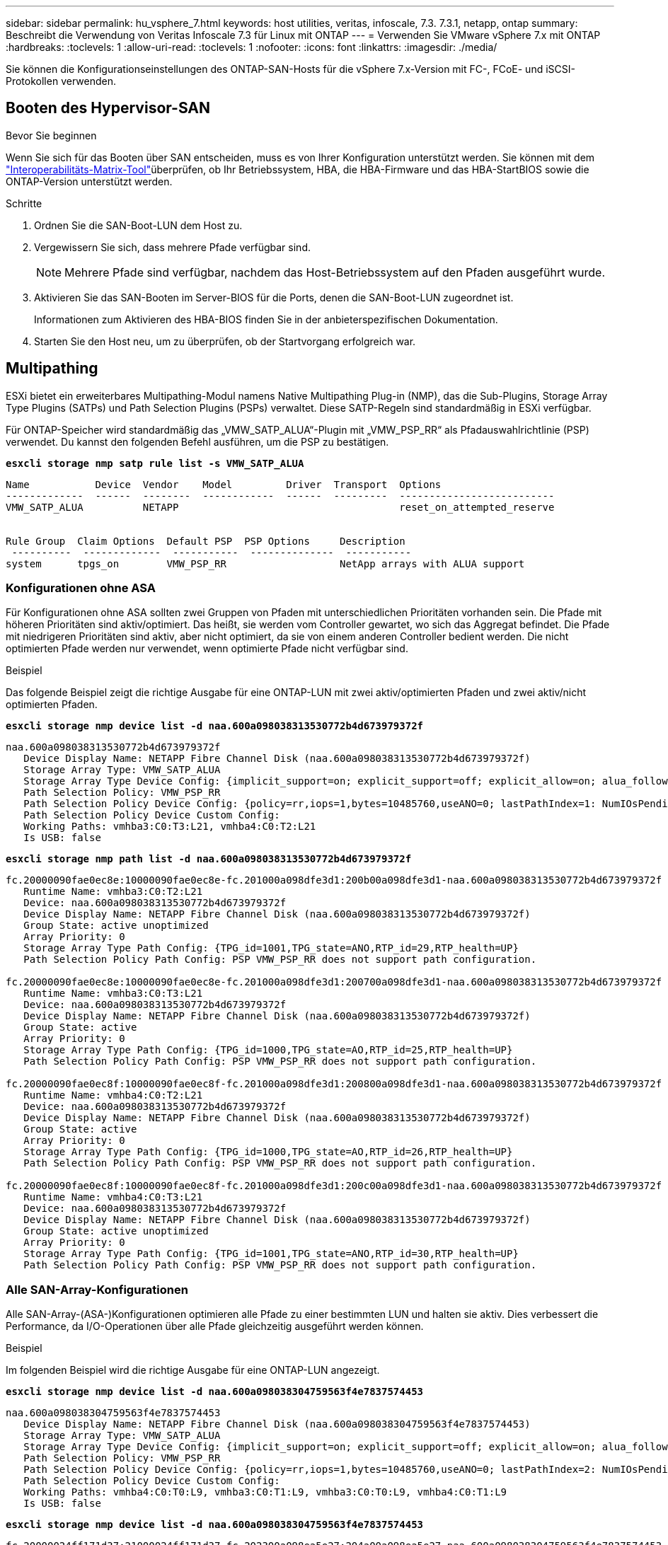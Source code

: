 ---
sidebar: sidebar 
permalink: hu_vsphere_7.html 
keywords: host utilities, veritas, infoscale, 7.3. 7.3.1, netapp, ontap 
summary: Beschreibt die Verwendung von Veritas Infoscale 7.3 für Linux mit ONTAP 
---
= Verwenden Sie VMware vSphere 7.x mit ONTAP
:hardbreaks:
:toclevels: 1
:allow-uri-read: 
:toclevels: 1
:nofooter: 
:icons: font
:linkattrs: 
:imagesdir: ./media/


[role="lead"]
Sie können die Konfigurationseinstellungen des ONTAP-SAN-Hosts für die vSphere 7.x-Version mit FC-, FCoE- und iSCSI-Protokollen verwenden.



== Booten des Hypervisor-SAN

.Bevor Sie beginnen
Wenn Sie sich für das Booten über SAN entscheiden, muss es von Ihrer Konfiguration unterstützt werden. Sie können mit dem link:https://imt.netapp.com/matrix/#welcome["Interoperabilitäts-Matrix-Tool"^]überprüfen, ob Ihr Betriebssystem, HBA, die HBA-Firmware und das HBA-StartBIOS sowie die ONTAP-Version unterstützt werden.

.Schritte
. Ordnen Sie die SAN-Boot-LUN dem Host zu.
. Vergewissern Sie sich, dass mehrere Pfade verfügbar sind.
+

NOTE: Mehrere Pfade sind verfügbar, nachdem das Host-Betriebssystem auf den Pfaden ausgeführt wurde.

. Aktivieren Sie das SAN-Booten im Server-BIOS für die Ports, denen die SAN-Boot-LUN zugeordnet ist.
+
Informationen zum Aktivieren des HBA-BIOS finden Sie in der anbieterspezifischen Dokumentation.

. Starten Sie den Host neu, um zu überprüfen, ob der Startvorgang erfolgreich war.




== Multipathing

ESXi bietet ein erweiterbares Multipathing-Modul namens Native Multipathing Plug-in (NMP), das die Sub-Plugins, Storage Array Type Plugins (SATPs) und Path Selection Plugins (PSPs) verwaltet. Diese SATP-Regeln sind standardmäßig in ESXi verfügbar.

Für ONTAP-Speicher wird standardmäßig das „VMW_SATP_ALUA“-Plugin mit „VMW_PSP_RR“ als Pfadauswahlrichtlinie (PSP) verwendet. Du kannst den folgenden Befehl ausführen, um die PSP zu bestätigen.

*`esxcli storage nmp satp rule list -s VMW_SATP_ALUA`*

[listing]
----
Name           Device  Vendor    Model         Driver  Transport  Options
-------------  ------  --------  ------------  ------  ---------  --------------------------
VMW_SATP_ALUA          NETAPP                                     reset_on_attempted_reserve


Rule Group  Claim Options  Default PSP  PSP Options     Description
 ----------  -------------  -----------  --------------  -----------
system      tpgs_on        VMW_PSP_RR                   NetApp arrays with ALUA support
----


=== Konfigurationen ohne ASA

Für Konfigurationen ohne ASA sollten zwei Gruppen von Pfaden mit unterschiedlichen Prioritäten vorhanden sein. Die Pfade mit höheren Prioritäten sind aktiv/optimiert. Das heißt, sie werden vom Controller gewartet, wo sich das Aggregat befindet. Die Pfade mit niedrigeren Prioritäten sind aktiv, aber nicht optimiert, da sie von einem anderen Controller bedient werden. Die nicht optimierten Pfade werden nur verwendet, wenn optimierte Pfade nicht verfügbar sind.

.Beispiel
Das folgende Beispiel zeigt die richtige Ausgabe für eine ONTAP-LUN mit zwei aktiv/optimierten Pfaden und zwei aktiv/nicht optimierten Pfaden.

*`esxcli storage nmp device list -d naa.600a098038313530772b4d673979372f`*

[listing]
----
naa.600a098038313530772b4d673979372f
   Device Display Name: NETAPP Fibre Channel Disk (naa.600a098038313530772b4d673979372f)
   Storage Array Type: VMW_SATP_ALUA
   Storage Array Type Device Config: {implicit_support=on; explicit_support=off; explicit_allow=on; alua_followover=on; action_OnRetryErrors=off; {TPG_id=1000,TPG_state=AO}{TPG_id=1001,TPG_state=ANO}}
   Path Selection Policy: VMW_PSP_RR
   Path Selection Policy Device Config: {policy=rr,iops=1,bytes=10485760,useANO=0; lastPathIndex=1: NumIOsPending=0,numBytesPending=0}
   Path Selection Policy Device Custom Config:
   Working Paths: vmhba3:C0:T3:L21, vmhba4:C0:T2:L21
   Is USB: false
----
*`esxcli storage nmp path list -d naa.600a098038313530772b4d673979372f`*

[listing]
----
fc.20000090fae0ec8e:10000090fae0ec8e-fc.201000a098dfe3d1:200b00a098dfe3d1-naa.600a098038313530772b4d673979372f
   Runtime Name: vmhba3:C0:T2:L21
   Device: naa.600a098038313530772b4d673979372f
   Device Display Name: NETAPP Fibre Channel Disk (naa.600a098038313530772b4d673979372f)
   Group State: active unoptimized
   Array Priority: 0
   Storage Array Type Path Config: {TPG_id=1001,TPG_state=ANO,RTP_id=29,RTP_health=UP}
   Path Selection Policy Path Config: PSP VMW_PSP_RR does not support path configuration.

fc.20000090fae0ec8e:10000090fae0ec8e-fc.201000a098dfe3d1:200700a098dfe3d1-naa.600a098038313530772b4d673979372f
   Runtime Name: vmhba3:C0:T3:L21
   Device: naa.600a098038313530772b4d673979372f
   Device Display Name: NETAPP Fibre Channel Disk (naa.600a098038313530772b4d673979372f)
   Group State: active
   Array Priority: 0
   Storage Array Type Path Config: {TPG_id=1000,TPG_state=AO,RTP_id=25,RTP_health=UP}
   Path Selection Policy Path Config: PSP VMW_PSP_RR does not support path configuration.

fc.20000090fae0ec8f:10000090fae0ec8f-fc.201000a098dfe3d1:200800a098dfe3d1-naa.600a098038313530772b4d673979372f
   Runtime Name: vmhba4:C0:T2:L21
   Device: naa.600a098038313530772b4d673979372f
   Device Display Name: NETAPP Fibre Channel Disk (naa.600a098038313530772b4d673979372f)
   Group State: active
   Array Priority: 0
   Storage Array Type Path Config: {TPG_id=1000,TPG_state=AO,RTP_id=26,RTP_health=UP}
   Path Selection Policy Path Config: PSP VMW_PSP_RR does not support path configuration.

fc.20000090fae0ec8f:10000090fae0ec8f-fc.201000a098dfe3d1:200c00a098dfe3d1-naa.600a098038313530772b4d673979372f
   Runtime Name: vmhba4:C0:T3:L21
   Device: naa.600a098038313530772b4d673979372f
   Device Display Name: NETAPP Fibre Channel Disk (naa.600a098038313530772b4d673979372f)
   Group State: active unoptimized
   Array Priority: 0
   Storage Array Type Path Config: {TPG_id=1001,TPG_state=ANO,RTP_id=30,RTP_health=UP}
   Path Selection Policy Path Config: PSP VMW_PSP_RR does not support path configuration.
----


=== Alle SAN-Array-Konfigurationen

Alle SAN-Array-(ASA-)Konfigurationen optimieren alle Pfade zu einer bestimmten LUN und halten sie aktiv. Dies verbessert die Performance, da I/O-Operationen über alle Pfade gleichzeitig ausgeführt werden können.

.Beispiel
Im folgenden Beispiel wird die richtige Ausgabe für eine ONTAP-LUN angezeigt.

*`esxcli storage nmp device list -d naa.600a098038304759563f4e7837574453`*

[listing]
----
naa.600a098038304759563f4e7837574453
   Device Display Name: NETAPP Fibre Channel Disk (naa.600a098038304759563f4e7837574453)
   Storage Array Type: VMW_SATP_ALUA
   Storage Array Type Device Config: {implicit_support=on; explicit_support=off; explicit_allow=on; alua_followover=on; action_OnRetryErrors=off; {TPG_id=1001,TPG_state=AO}{TPG_id=1000,TPG_state=AO}}
   Path Selection Policy: VMW_PSP_RR
   Path Selection Policy Device Config: {policy=rr,iops=1,bytes=10485760,useANO=0; lastPathIndex=2: NumIOsPending=0,numBytesPending=0}
   Path Selection Policy Device Custom Config:
   Working Paths: vmhba4:C0:T0:L9, vmhba3:C0:T1:L9, vmhba3:C0:T0:L9, vmhba4:C0:T1:L9
   Is USB: false
----
*`esxcli storage nmp device list -d naa.600a098038304759563f4e7837574453`*

[listing]
----
fc.20000024ff171d37:21000024ff171d37-fc.202300a098ea5e27:204a00a098ea5e27-naa.600a098038304759563f4e7837574453
   Runtime Name: vmhba4:C0:T0:L9
   Device: naa.600a098038304759563f4e7837574453
   Device Display Name: NETAPP Fibre Channel Disk (naa.600a098038304759563f4e7837574453)
   Group State: active
   Array Priority: 0
   Storage Array Type Path Config: {TPG_id=1000,TPG_state=AO,RTP_id=6,RTP_health=UP}
   Path Selection Policy Path Config: PSP VMW_PSP_RR does not support path configuration.

fc.20000024ff171d36:21000024ff171d36-fc.202300a098ea5e27:201d00a098ea5e27-naa.600a098038304759563f4e7837574453
   Runtime Name: vmhba3:C0:T1:L9
   Device: naa.600a098038304759563f4e7837574453
   Device Display Name: NETAPP Fibre Channel Disk (naa.600a098038304759563f4e7837574453)
   Group State: active
   Array Priority: 0
   Storage Array Type Path Config: {TPG_id=1001,TPG_state=AO,RTP_id=3,RTP_health=UP}
   Path Selection Policy Path Config: PSP VMW_PSP_RR does not support path configuration.

fc.20000024ff171d36:21000024ff171d36-fc.202300a098ea5e27:201b00a098ea5e27-naa.600a098038304759563f4e7837574453
   Runtime Name: vmhba3:C0:T0:L9
   Device: naa.600a098038304759563f4e7837574453
   Device Display Name: NETAPP Fibre Channel Disk (naa.600a098038304759563f4e7837574453)
   Group State: active
   Array Priority: 0
   Storage Array Type Path Config: {TPG_id=1000,TPG_state=AO,RTP_id=1,RTP_health=UP}
   Path Selection Policy Path Config: PSP VMW_PSP_RR does not support path configuration.

fc.20000024ff171d37:21000024ff171d37-fc.202300a098ea5e27:201e00a098ea5e27-naa.600a098038304759563f4e7837574453
   Runtime Name: vmhba4:C0:T1:L9
   Device: naa.600a098038304759563f4e7837574453
   Device Display Name: NETAPP Fibre Channel Disk (naa.600a098038304759563f4e7837574453)
   Group State: active
   Array Priority: 0
   Storage Array Type Path Config: {TPG_id=1001,TPG_state=AO,RTP_id=4,RTP_health=UP}
   Path Selection Policy Path Config: PSP VMW_PSP_RR does not support path configuration.
----


== VVol

Virtual Volumes (VVols) sind ein VMware Objekttyp, der einer VM-Festplatte (Virtual Machine) entspricht, mit Snapshots und schnellen Klonen.

Die ONTAP Tools für VMware vSphere umfassen den VASA Provider für ONTAP, der den Integrationspunkt für VMware vCenter zur Nutzung von VVols-basiertem Storage bietet. Bei der Implementierung der ONTAP Tools OVA wird sie automatisch beim vCenter Server registriert und aktiviert den VASA Provider.

Wenn Sie einen VVols-Datastore über die vCenter UI erstellen, werden FlexVols als Backup-Storage für den Datastore erstellt. VVols in einem VVols-Datastore können ESXi-Hosts über einen Protokollendpunkt (PE) auf diese zugreifen. In SAN-Umgebungen wird auf jedem FlexVol im Datastore eine 4-MB-LUN zur Verwendung als PE erstellt. Ein SAN PE ist eine administrative logische Einheit (Alu). VVols sind untergeordnete logische Einheiten (SLUs).

Bei der Verwendung von VVols gelten Standardanforderungen und Best Practices für SAN-Umgebungen, darunter (aber nicht beschränkt auf) die folgenden:

. Erstellen Sie mindestens eine SAN-LIF auf jedem Node pro SVM, die Sie verwenden möchten. Als Best Practice empfiehlt es sich, mindestens zwei pro Node zu erstellen, aber nicht mehr als nötig.
. Keine Single Points of Failure mehr Nutzung mehrerer VMkernel Netzwerkschnittstellen für verschiedene Subnetze, in denen bei Verwendung mehrerer virtueller Switches NIC-Teaming zum Einsatz kommt Alternativ können Sie mehrere physische NICs nutzen, die mit mehreren physischen Switches verbunden sind, um Hochverfügbarkeit und einen höheren Durchsatz bereitzustellen.
. Konfiguration des Zoning und/oder VLANs entsprechend den Anforderungen der Host-Konnektivität
. Stellen Sie sicher, dass alle erforderlichen Initiatoren in den Ziel-LIFs auf der gewünschten SVM protokolliert werden.



NOTE: Um den VASA Provider zu aktivieren, müssen Sie ONTAP Tools für VMware vSphere implementieren. Vasa Provider managt alle igroup-Einstellungen für Sie. Es müssen also keine Initiatorgruppen in einer VVols Umgebung erstellt oder gemanagt werden.

NetApp empfiehlt derzeit nicht, alle VVols-Einstellungen vom Standard zu ändern.

Spezifische Versionen von ONTAP Tools finden Sie im. Weitere Informationen finden Sie im https://imt.netapp.com/matrix/#welcome["Interoperabilitäts-Matrix-Tool"^] alten VASA Provider für Ihre spezifischen Versionen von vSphere und ONTAP.

Ausführliche Informationen zum Bereitstellen und Managen von VVols finden Sie in der Dokumentation zu ONTAP Tools für VMware vSphere sowie link:https://docs.netapp.com/us-en/netapp-solutions/virtualization/vsphere_ontap_ontap_for_vsphere.html["TR-4597-VMware vSphere with ONTAP"^] zu und link:https://www.netapp.com/pdf.html?item=/media/13555-tr4400pdf.pdf["TR-4400"^].



== Empfohlene Einstellungen



=== ATS-Verriegelung

ATS-Sperrung ist *obligatorisch* für VAAI-kompatiblen Speicher und ein Upgrade auf VMFS5. Außerdem ist für ordnungsgemäße Interoperabilität und optimale VMFS-Shared Storage-I/O-Performance mit ONTAP LUNs erforderlich. Weitere Informationen zum Aktivieren der ATS-Sperrung finden Sie in der VMware-Dokumentation.

[cols="4*"]
|===
| Einstellungen | Standard | ONTAP empfohlen | Beschreibung 


| HardwareBeschleunigungsverriegelung | 1 | 1 | Ermöglicht die Verwendung von ATS-Verriegelung (Atomic Test and Set) 


| Festplatten-IOPS | 1000 | 1 | IOPS-Limit: Das Round Robin PSP-System erreicht standardmäßig ein IOPS-Limit von 1000. In diesem Standardfall wird ein neuer Pfad verwendet, nachdem 1000 I/O-Vorgänge ausgegeben wurden. 


| Disk/QFullSampleSize | 0 | 32 | Die Anzahl der „QUEUE FULL“- oder „BUSY“-Bedingungen, die es dauert, bevor ESXi beginnt, zu drosseln. 
|===

NOTE: Aktivieren Sie die Space-Alloc-Einstellung für alle LUNs, die VMware vSphere zugeordnet sind, damit UNMAP funktioniert. Weitere Informationen finden Sie in der ONTAP-Dokumentation.



=== Timeouts für Gastbetriebssysteme

Sie können die virtuellen Maschinen manuell mit den empfohlenen Einstellungen für das Gastbetriebssystem konfigurieren. Nach den Tuning-Updates müssen Sie den Gast neu starten, damit die Updates wirksam werden.

*GOS Timeout Werte:*

[cols="2*"]
|===
| Gastbetriebssystem-Typ | Zeitüberschreitungen 


| Linux-Varianten | Zeitüberschreitung bei Festplatte = 60 


| Windows | Zeitüberschreitung bei Festplatte = 60 


| Solaris | Disk-Timeout = 60 Taced Retry = 300 Not Ready retry = 300 RESET-Retry = 30 max.drossel = 32 min.drossel = 8 
|===


=== Überprüfung der abstimmbaren vSphere-Lösung

Mit dem folgenden Befehl können Sie die Einstellung HardwareAcceleratedLocking überprüfen.

*`esxcli system settings  advanced list --option /VMFS3/HardwareAcceleratedLocking`*

[listing]
----
   Path: /VMFS3/HardwareAcceleratedLocking
   Type: integer
   Int Value: 1
   Default Int Value: 1
   Min Value: 0
   Max Value: 1
   String Value:
   Default String Value:
   Valid Characters:
   Description: Enable hardware accelerated VMFS locking (requires compliant hardware). Please see http://kb.vmware.com/kb/2094604 before disabling this option.
----


=== Überprüfen Sie die Festplatten-IOPS-Einstellung

Überprüfen Sie die IOPS-Einstellung mit dem folgenden Befehl.

*`esxcli storage nmp device list -d naa.600a098038304731783f506670553355`*

[listing]
----
naa.600a098038304731783f506670553355
   Device Display Name: NETAPP Fibre Channel Disk (naa.600a098038304731783f506670553355)
   Storage Array Type: VMW_SATP_ALUA
   Storage Array Type Device Config: {implicit_support=on; explicit_support=off; explicit_allow=on; alua_followover=on; action_OnRetryErrors=off; {TPG_id=1000,TPG_state=ANO}{TPG_id=1001,TPG_state=AO}}
   Path Selection Policy: VMW_PSP_RR
   Path Selection Policy Device Config: {policy=rr,iops=1,bytes=10485760,useANO=0; lastPathIndex=0: NumIOsPending=0,numBytesPending=0}
   Path Selection Policy Device Custom Config:
   Working Paths: vmhba4:C0:T0:L82, vmhba3:C0:T0:L82
   Is USB: false
----


=== Validieren der QFullSampleSize

Verwenden Sie den folgenden Befehl, um die QFullSampleSize zu überprüfen

*`esxcli system settings  advanced list --option /Disk/QFullSampleSize`*

[listing]
----
   Path: /Disk/QFullSampleSize
   Type: integer
   Int Value: 32
   Default Int Value: 0
   Min Value: 0
   Max Value: 64
   String Value:
   Default String Value:
   Valid Characters:
   Description: Default I/O samples to monitor for detecting non-transient queue full condition. Should be nonzero to enable queue depth throttling. Device specific QFull options will take precedence over this value if set.
----


== Bekannte Probleme

Es gibt keine bekannten Probleme für VMware vSphere 7.x mit ONTAP-Version.

.Verwandte Informationen
* link:https://docs.netapp.com/us-en/netapp-solutions/virtualization/vsphere_ontap_ontap_for_vsphere.html["TR-4597-VMware vSphere with ONTAP"^]
* link:https://kb.vmware.com/s/article/2031038["Unterstützung von VMware vSphere 5.x, 6.x und 7.x mit NetApp MetroCluster (2031038)"^]
* link:https://kb.vmware.com/s/article/83370["NetApp ONTAP mit NetApp SnapMirror Active Sync mit VMware vSphere Metro Storage Cluster (vMSC)"^]

